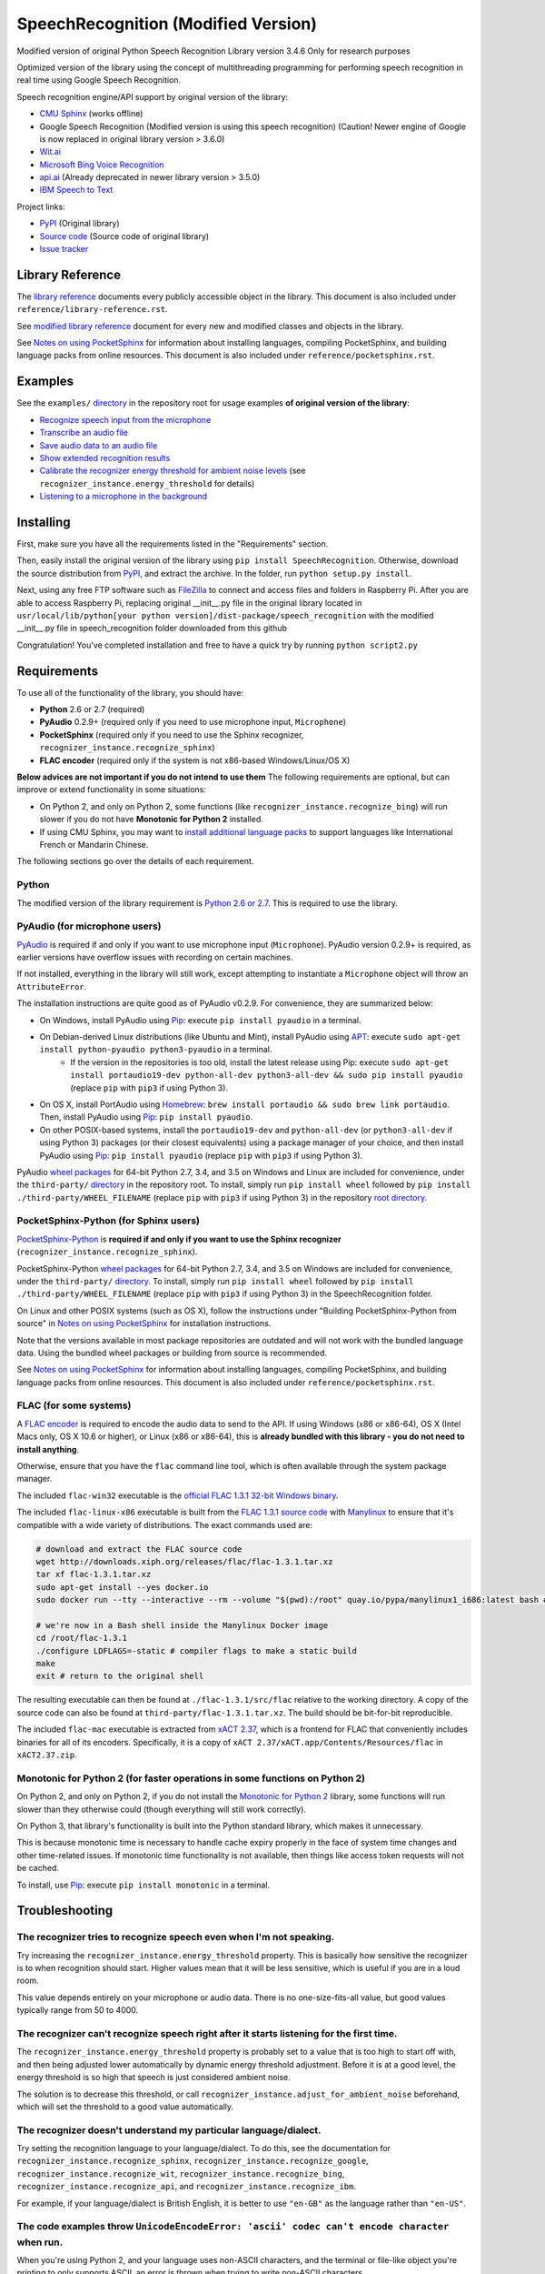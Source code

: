 SpeechRecognition (Modified Version)
=================

Modified version of original Python Speech Recognition Library version 3.4.6
Only for research purposes

Optimized version of the library using the concept of multithreading programming for performing speech recognition in real time using Google Speech Recognition.

Speech recognition engine/API support by original version of the library:

* `CMU Sphinx <http://cmusphinx.sourceforge.net/wiki/>`__ (works offline)
* Google Speech Recognition (Modified version is using this speech recognition) (Caution! Newer engine of Google is now replaced in original library version > 3.6.0)
* `Wit.ai <https://wit.ai/>`__
* `Microsoft Bing Voice Recognition <https://www.microsoft.com/cognitive-services/en-us/speech-api>`__
* `api.ai <https://api.ai/>`__ (Already deprecated in newer library version > 3.5.0)
* `IBM Speech to Text <http://www.ibm.com/smarterplanet/us/en/ibmwatson/developercloud/speech-to-text.html>`__

Project links:

-  `PyPI <https://pypi.python.org/pypi/SpeechRecognition/>`__ (Original library)
-  `Source code <https://github.com/Uberi/speech_recognition>`__ (Source code of original library)
-  `Issue tracker <https://github.com/Uberi/speech_recognition/issues>`__

Library Reference
-----------------

The `library reference <https://github.com/smeeklai/masterThesis/blob/master/reference/library-reference.rst>`__ documents every publicly accessible object in the library. This document is also included under ``reference/library-reference.rst``.

See `modified library reference <https://github.com/smeeklai/masterThesis/blob/master/reference/modified-library-reference.rst>`__ document for every new and modified classes and objects in the library.

See `Notes on using PocketSphinx <https://github.com/smeeklai/masterThesis/blob/master/reference/pocketsphinx.rst>`__ for information about installing languages, compiling PocketSphinx, and building language packs from online resources. This document is also included under ``reference/pocketsphinx.rst``.

Examples
--------

See the ``examples/`` `directory <https://github.com/smeeklai/masterThesis/speech_recognition/tree/master/examples>`__ in the repository root for usage examples **of original version of the library**:

-  `Recognize speech input from the microphone <https://github.com/smeeklai/masterThesis/speech_recognition/blob/master/examples/microphone_recognition.py>`__
-  `Transcribe an audio file <https://github.com/smeeklai/masterThesis/speech_recognition/blob/master/examples/audio_transcribe.py>`__
-  `Save audio data to an audio file <https://github.com/smeeklai/masterThesis/speech_recognition/blob/master/examples/write_audio.py>`__
-  `Show extended recognition results <https://github.com/smeeklai/masterThesis/speech_recognition/blob/master/examples/extended_results.py>`__
-  `Calibrate the recognizer energy threshold for ambient noise levels <https://github.com/smeeklai/masterThesis/speech_recognition/blob/master/examples/calibrate_energy_threshold.py>`__ (see ``recognizer_instance.energy_threshold`` for details)
-  `Listening to a microphone in the background <https://github.com/smeeklai/masterThesis/speech_recognition/blob/master/examples/background_listening.py>`__

Installing
----------

First, make sure you have all the requirements listed in the "Requirements" section.

Then, easily install the original version of the library using ``pip install SpeechRecognition``.
Otherwise, download the source distribution from `PyPI <https://pypi.python.org/pypi/SpeechRecognition/>`__, and extract the archive.
In the folder, run ``python setup.py install``.

Next, using any free FTP software such as `FileZilla <https://filezilla-project.org/>`__ to connect and access files and folders in Raspberry Pi. After you are able to access Raspberry Pi, replacing original __init__.py file in the original library located in ``usr/local/lib/python[your python version]/dist-package/speech_recognition`` with the modified __init__.py file in speech_recognition folder downloaded from this github

Congratulation! You've completed installation and free to have a quick try by running ``python script2.py``

Requirements
------------

To use all of the functionality of the library, you should have:

* **Python** 2.6 or 2.7 (required)
* **PyAudio** 0.2.9+ (required only if you need to use microphone input, ``Microphone``)
* **PocketSphinx** (required only if you need to use the Sphinx recognizer, ``recognizer_instance.recognize_sphinx``)
* **FLAC encoder** (required only if the system is not x86-based Windows/Linux/OS X)

**Below advices are not important if you do not intend to use them**
The following requirements are optional, but can improve or extend functionality in some situations:

* On Python 2, and only on Python 2, some functions (like ``recognizer_instance.recognize_bing``) will run slower if you do not have **Monotonic for Python 2** installed.
* If using CMU Sphinx, you may want to `install additional language packs <https://github.com/smeeklai/masterThesis/speech_recognition/blob/master/reference/pocketsphinx.rst#installing-other-languages>`__ to support languages like International French or Mandarin Chinese.

The following sections go over the details of each requirement.

Python
~~~~~~

The modified version of the library requirement is `Python 2.6 or 2.7 <https://www.python.org/download/releases/>`__. This is required to use the library.

PyAudio (for microphone users)
~~~~~~~~~~~~~~~~~~~~~~~~~~~~~~

`PyAudio <http://people.csail.mit.edu/hubert/pyaudio/#downloads>`__ is required if and only if you want to use microphone input (``Microphone``). PyAudio version 0.2.9+ is required, as earlier versions have overflow issues with recording on certain machines.

If not installed, everything in the library will still work, except attempting to instantiate a ``Microphone`` object will throw an ``AttributeError``.

The installation instructions are quite good as of PyAudio v0.2.9. For convenience, they are summarized below:

* On Windows, install PyAudio using `Pip <https://pip.readthedocs.org/>`__: execute ``pip install pyaudio`` in a terminal.
* On Debian-derived Linux distributions (like Ubuntu and Mint), install PyAudio using `APT <https://wiki.debian.org/Apt>`__: execute ``sudo apt-get install python-pyaudio python3-pyaudio`` in a terminal.
    * If the version in the repositories is too old, install the latest release using Pip: execute ``sudo apt-get install portaudio19-dev python-all-dev python3-all-dev && sudo pip install pyaudio`` (replace ``pip`` with ``pip3`` if using Python 3).
* On OS X, install PortAudio using `Homebrew <http://brew.sh/>`__: ``brew install portaudio && sudo brew link portaudio``. Then, install PyAudio using `Pip <https://pip.readthedocs.org/>`__: ``pip install pyaudio``.
* On other POSIX-based systems, install the ``portaudio19-dev`` and ``python-all-dev`` (or ``python3-all-dev`` if using Python 3) packages (or their closest equivalents) using a package manager of your choice, and then install PyAudio using `Pip <https://pip.readthedocs.org/>`__: ``pip install pyaudio`` (replace ``pip`` with ``pip3`` if using Python 3).

PyAudio `wheel packages <https://pypi.python.org/pypi/wheel>`__ for 64-bit Python 2.7, 3.4, and 3.5 on Windows and Linux are included for convenience, under the ``third-party/`` `directory <https://github.com/smeeklai/masterThesis/speech_recognition/tree/master/third-party>`__ in the repository root. To install, simply run ``pip install wheel`` followed by ``pip install ./third-party/WHEEL_FILENAME`` (replace ``pip`` with ``pip3`` if using Python 3) in the repository `root directory <https://github.com/smeeklai/masterThesis/speech_recognition>`__.

PocketSphinx-Python (for Sphinx users)
~~~~~~~~~~~~~~~~~~~~~~~~~~~~~~~~~~~~~~

`PocketSphinx-Python <https://github.com/bambocher/pocketsphinx-python>`__ is **required if and only if you want to use the Sphinx recognizer** (``recognizer_instance.recognize_sphinx``).

PocketSphinx-Python `wheel packages <https://pypi.python.org/pypi/wheel>`__ for 64-bit Python 2.7, 3.4, and 3.5 on Windows are included for convenience, under the ``third-party/`` `directory <https://github.com/smeeklai/masterThesis/speech_recognition/tree/master/third-party>`__. To install, simply run ``pip install wheel`` followed by ``pip install ./third-party/WHEEL_FILENAME`` (replace ``pip`` with ``pip3`` if using Python 3) in the SpeechRecognition folder.

On Linux and other POSIX systems (such as OS X), follow the instructions under "Building PocketSphinx-Python from source" in `Notes on using PocketSphinx <https://github.com/smeeklai/masterThesis/speech_recognition/blob/master/reference/pocketsphinx.rst>`__ for installation instructions.

Note that the versions available in most package repositories are outdated and will not work with the bundled language data. Using the bundled wheel packages or building from source is recommended.

See `Notes on using PocketSphinx <https://github.com/smeeklai/masterThesis/speech_recognition/blob/master/reference/pocketsphinx.rst>`__ for information about installing languages, compiling PocketSphinx, and building language packs from online resources. This document is also included under ``reference/pocketsphinx.rst``.

FLAC (for some systems)
~~~~~~~~~~~~~~~~~~~~~~~

A `FLAC encoder <https://xiph.org/flac/>`__ is required to encode the audio data to send to the API. If using Windows (x86 or x86-64), OS X (Intel Macs only, OS X 10.6 or higher), or Linux (x86 or x86-64), this is **already bundled with this library - you do not need to install anything**.

Otherwise, ensure that you have the ``flac`` command line tool, which is often available through the system package manager.

The included ``flac-win32`` executable is the `official FLAC 1.3.1 32-bit Windows binary <http://downloads.xiph.org/releases/flac/flac-1.3.1-win.zip>`__.

The included ``flac-linux-x86`` executable is built from the `FLAC 1.3.1 source code <http://downloads.xiph.org/releases/flac/flac-1.3.1.tar.xz>`__ with `Manylinux <https://github.com/pypa/manylinux>`__ to ensure that it's compatible with a wide variety of distributions. The exact commands used are:

.. code:: bash

    # download and extract the FLAC source code
    wget http://downloads.xiph.org/releases/flac/flac-1.3.1.tar.xz
    tar xf flac-1.3.1.tar.xz
    sudo apt-get install --yes docker.io
    sudo docker run --tty --interactive --rm --volume "$(pwd):/root" quay.io/pypa/manylinux1_i686:latest bash # download and start a shell inside the Manylinux environment

    # we're now in a Bash shell inside the Manylinux Docker image
    cd /root/flac-1.3.1
    ./configure LDFLAGS=-static # compiler flags to make a static build
    make
    exit # return to the original shell

The resulting executable can then be found at ``./flac-1.3.1/src/flac`` relative to the working directory. A copy of the source code can also be found at ``third-party/flac-1.3.1.tar.xz``. The build should be bit-for-bit reproducible.

The included ``flac-mac`` executable is extracted from `xACT 2.37 <http://xact.scottcbrown.org/>`__, which is a frontend for FLAC that conveniently includes binaries for all of its encoders. Specifically, it is a copy of ``xACT 2.37/xACT.app/Contents/Resources/flac`` in ``xACT2.37.zip``.

Monotonic for Python 2 (for faster operations in some functions on Python 2)
~~~~~~~~~~~~~~~~~~~~~~~~~~~~~~~~~~~~~~~~~~~~~~~~~~~~~~~~~~~~~~~~~~~~~~~~~~~~

On Python 2, and only on Python 2, if you do not install the `Monotonic for Python 2 <https://github.com/atdt/monotonic>`__ library, some functions will run slower than they otherwise could (though everything will still work correctly).

On Python 3, that library's functionality is built into the Python standard library, which makes it unnecessary.

This is because monotonic time is necessary to handle cache expiry properly in the face of system time changes and other time-related issues. If monotonic time functionality is not available, then things like access token requests will not be cached.

To install, use `Pip <https://pip.readthedocs.org/>`__: execute ``pip install monotonic`` in a terminal.

Troubleshooting
---------------

The recognizer tries to recognize speech even when I'm not speaking.
~~~~~~~~~~~~~~~~~~~~~~~~~~~~~~~~~~~~~~~~~~~~~~~~~~~~~~~~~~~~~~~~~~~~

Try increasing the ``recognizer_instance.energy_threshold`` property. This is basically how sensitive the recognizer is to when recognition should start. Higher values mean that it will be less sensitive, which is useful if you are in a loud room.

This value depends entirely on your microphone or audio data. There is no one-size-fits-all value, but good values typically range from 50 to 4000.

The recognizer can't recognize speech right after it starts listening for the first time.
~~~~~~~~~~~~~~~~~~~~~~~~~~~~~~~~~~~~~~~~~~~~~~~~~~~~~~~~~~~~~~~~~~~~~~~~~~~~~~~~~~~~~~~~~

The ``recognizer_instance.energy_threshold`` property is probably set to a value that is too high to start off with, and then being adjusted lower automatically by dynamic energy threshold adjustment. Before it is at a good level, the energy threshold is so high that speech is just considered ambient noise.

The solution is to decrease this threshold, or call ``recognizer_instance.adjust_for_ambient_noise`` beforehand, which will set the threshold to a good value automatically.

The recognizer doesn't understand my particular language/dialect.
~~~~~~~~~~~~~~~~~~~~~~~~~~~~~~~~~~~~~~~~~~~~~~~~~~~~~~~~~~~~~~~~~

Try setting the recognition language to your language/dialect. To do this, see the documentation for ``recognizer_instance.recognize_sphinx``, ``recognizer_instance.recognize_google``, ``recognizer_instance.recognize_wit``, ``recognizer_instance.recognize_bing``, ``recognizer_instance.recognize_api``, and ``recognizer_instance.recognize_ibm``.

For example, if your language/dialect is British English, it is better to use ``"en-GB"`` as the language rather than ``"en-US"``.

The code examples throw ``UnicodeEncodeError: 'ascii' codec can't encode character`` when run.
~~~~~~~~~~~~~~~~~~~~~~~~~~~~~~~~~~~~~~~~~~~~~~~~~~~~~~~~~~~~~~~~~~~~~~~~~~~~~~~~~~~~~~~~~~~~~~

When you're using Python 2, and your language uses non-ASCII characters, and the terminal or file-like object you're printing to only supports ASCII, an error is thrown when trying to write non-ASCII characters.

This is because in Python 2, ``recognizer_instance.recognize_sphinx``, ``recognizer_instance.recognize_google``, ``recognizer_instance.recognize_wit``, ``recognizer_instance.recognize_bing``, ``recognizer_instance.recognize_api``, and ``recognizer_instance.recognize_ibm`` return unicode strings (``u"something"``) rather than byte strings (``"something"``). In Python 3, all strings are unicode strings.

To make printing of unicode strings work in Python 2 as well, replace all print statements in your code of the following form:

    .. code:: python

        print SOME_UNICODE_STRING

With the following:

    .. code:: python

        print SOME_UNICODE_STRING.encode("utf8")

This change, however, will prevent the code from working in Python 3.

The program doesn't run when compiled with `PyInstaller <https://github.com/pyinstaller/pyinstaller/wiki>`__.
~~~~~~~~~~~~~~~~~~~~~~~~~~~~~~~~~~~~~~~~~~~~~~~~~~~~~~~~~~~~~~~~~~~~~~~~~~~~~~~~~~~~~~~~~~~~~~~~~~~~~~~~~~~~~

As of PyInstaller version 3.0, SpeechRecognition is supported out of the box. If you're getting weird issues when compiling your program using PyInstaller, simply update PyInstaller.

You can easily do this by running ``pip install --upgrade pyinstaller``.

On Ubuntu/Debian, I get errors like "jack server is not running or cannot be started" or "Cannot lock down [...] byte memory area (Cannot allocate memory)".
~~~~~~~~~~~~~~~~~~~~~~~~~~~~~~~~~~~~~~~~~~~~~~~~~~~~~~~~~~~~~~~~~~~~~~~~~~~~~~~~~~~~~~~~~~~~~~~~~~~~~~~~~~~~~~~~~~~~~~~~~~~~~~~~~~~~~~~~~~~~~~~~~~~~~~~~~~~~

The Linux audio stack is pretty fickle. There are a few things that can cause these issues.

First, make sure JACK is installed - to install it, run ``sudo apt-get install multimedia-jack``

You will then want to configure the JACK daemon correctly to avoid that "Cannot allocate memory" error. Run ``sudo dpkg-reconfigure -p high jackd2`` and select "Yes" to do so.

Now, you will want to make sure your current user is in the ``audio`` group. You can add your current user to this group by running ``sudo adduser $(whoami) audio``.

Unfortunately, these changes will require you to reboot before they take effect.

After rebooting, run ``pulseaudio --kill``, followed by ``jack_control start``, to fix the "jack server is not running or cannot be started" error.

On Ubuntu/Debian, I get annoying output in the terminal saying things like "bt_audio_service_open: [...] Connection refused" and various others.
~~~~~~~~~~~~~~~~~~~~~~~~~~~~~~~~~~~~~~~~~~~~~~~~~~~~~~~~~~~~~~~~~~~~~~~~~~~~~~~~~~~~~~~~~~~~~~~~~~~~~~~~~~~~~~~~~~~~~~~~~~~~~~~~~~~~~~~~~~~~~~~~

The "bt_audio_service_open" error means that you have a Bluetooth audio device, but as a physical device is not currently connected, we can't actually use it - if you're not using a Bluetooth microphone, then this can be safely ignored. If you are, and audio isn't working, then double check to make sure your microphone is actually connected. There does not seem to be a simple way to disable these messages.

For errors of the form "ALSA lib [...] Unknown PCM", see `this StackOverflow answer <http://stackoverflow.com/questions/7088672/pyaudio-working-but-spits-out-error-messages-each-time>`__. Basically, to get rid of an error of the form "Unknown PCM cards.pcm.rear", simply comment out ``pcm.rear cards.pcm.rear`` in ``/usr/share/alsa/alsa.conf``, ``~/.asoundrc``, and ``/etc/asound.conf``.

On OS X, I get a ``ChildProcessError`` saying that it couldn't find the system FLAC converter, even though it's installed.
~~~~~~~~~~~~~~~~~~~~~~~~~~~~~~~~~~~~~~~~~~~~~~~~~~~~~~~~~~~~~~~~~~~~~~~~~~~~~~~~~~~~~~~~~~~~~~~~~~~~~~~~~~~~~~~~~~~~~~~~~~

Installing `FLAC for OS X <https://xiph.org/flac/download.html>`__ directly from the source code will not work, since it doesn't correctly add the executables to the search path.

Installing FLAC using `Homebrew <http://brew.sh/>`__ ensures that the search path is correctly updated. First, ensure you have Homebrew, then run ``brew install flac`` to install the necessary files.

Developing
----------

To hack on this library, first make sure you have all the requirements listed in the "Requirements" section.

-  Most of the library code lives in ``speech_recognition/__init__.py``.
-  Examples live under the ``examples/`` `directory <https://github.com/smeeklai/masterThesis/speech_recognition/tree/master/examples>`__, and the demo script lives in ``speech_recognition/__main__.py``.
-  The FLAC encoder binaries are in the ``speech_recognition/`` `directory <https://github.com/smeeklai/masterThesis/speech_recognition/tree/master/speech_recognition>`__.
-  Documentation can be found in the ``reference/`` `directory <https://github.com/smeeklai/masterThesis/speech_recognition/tree/master/reference>`__.
-  Third-party libraries, utilities, and reference material are in the ``third-party/`` `directory <https://github.com/smeeklai/masterThesis/speech_recognition/tree/master/third-party>`__.

To install/reinstall the library locally, run ``python setup.py install`` in the project `root directory <https://github.com/smeeklai/masterThesis/speech_recognition>`__.

Releases are done by running either ``build.sh`` or ``build.bat``. These are bash and batch scripts, respectively, that automatically build Python source packages and `Python Wheels <http://pythonwheels.com/>`__, then upload them to PyPI.

Features and bugfixes should be tested, at minimum, on Python 2.7 and a recent version of Python 3. It is highly recommended to test new features on Python 2.6, 2.7, 3.3, and the latest version of Python 3.

Authors of the original library
-------

::

    Uberi <azhang9@gmail.com> (Anthony Zhang)
    bobsayshilol
    arvindch <achembarpu@gmail.com> (Arvind Chembarpu)
    kevinismith <kevin_i_smith@yahoo.com> (Kevin Smith)
    haas85
    DelightRun <changxu.mail@gmail.com>
    maverickagm
    kamushadenes <kamushadenes@hyadesinc.com> (Kamus Hadenes)
    sbraden <braden.sarah@gmail.com> (Sarah Braden)

Please report bugs and suggestions at the `issue tracker <https://github.com/smeeklai/masterThesis/speech_recognition/issues>`__!

How to cite this library (APA style):

    Zhang, A. (2016). Speech Recognition (Version 3.4) [Software]. Available from https://github.com/smeeklai/masterThesis/speech_recognition#readme.

How to cite this library (Chicago style):

    Zhang, Anthony. 2016. *Speech Recognition* (version 3.4).

Also check out the `Python Baidu Yuyin API <https://github.com/DelightRun/PyBaiduYuyin>`__, which is based on an older version of this project, and adds support for `Baidu Yuyin <http://yuyin.baidu.com/>`__. Note that Baidu Yuyin is only available inside China.

License
-------

Copyright 2014-2016 `Anthony Zhang (Uberi) <https://uberi.github.io>`__. The source code for this library is available online at `GitHub <https://github.com/smeeklai/masterThesis/speech_recognition>`__.

SpeechRecognition is made available under the 3-clause BSD license. See ``LICENSE.txt`` in the project's `root directory <https://github.com/smeeklai/masterThesis/speech_recognition>`__ for more information.

For convenience, all the official distributions of SpeechRecognition already include a copy of the necessary copyright notices and licenses. In your project, you can simply **say that licensing information for SpeechRecognition can be found within the SpeechRecognition README, and make sure SpeechRecognition is visible to users if they wish to see it**.

SpeechRecognition distributes source code, binaries, and language files from `CMU Sphinx <http://cmusphinx.sourceforge.net/>`__. These files are BSD-licensed and redistributable as long as copyright notices are correctly retained. See ``speech_recognition/pocketsphinx-data/*/LICENSE*.txt`` and ``third-party/LICENSE-Sphinx.txt`` for license details for individual parts.

SpeechRecognition distributes source code and binaries from `PyAudio <http://people.csail.mit.edu/hubert/pyaudio/>`__. These files are MIT-licensed and redistributable as long as copyright notices are correctly retained. See ``third-party/LICENSE-PyAudio.txt`` for license details.

SpeechRecognition distributes binaries from `FLAC <https://xiph.org/flac/>`__ - ``speech_recognition/flac-win32.exe``, ``speech_recognition/flac-linux-x86``, and ``speech_recognition/flac-mac``. These files are GPLv2-licensed and redistributable, as long as the terms of the GPL are satisfied. The FLAC binaries are an `aggregate <https://www.gnu.org/licenses/gpl-faq.html#MereAggregation>`__ of `separate programs <https://www.gnu.org/licenses/gpl-faq.html#NFUseGPLPlugins>`__, so these GPL restrictions do not apply to the library or your programs that use the library, only to FLAC itself. See ``LICENSE-FLAC.txt`` for license details.
